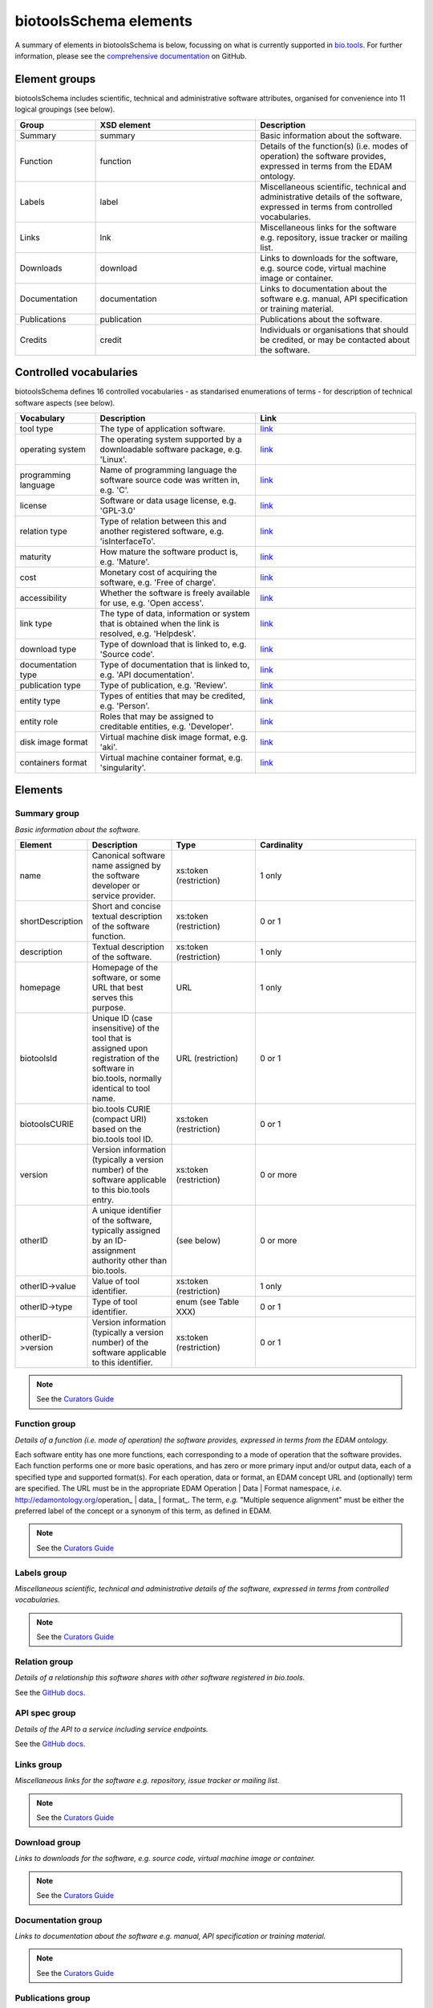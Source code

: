 biotoolsSchema elements
=======================

A summary of elements in biotoolsSchema is below, focussing on what is currently supported in `bio.tools <https://bio.tools>`_.  For further information, please see the `comprehensive documentation <https://github.com/bio-tools/biotoolsSchema/tree/master/stable/docs>`_ on GitHub.


Element groups
--------------
biotoolsSchema includes scientific, technical and administrative software attributes, organised for convenience into 11 logical groupings (see below).


.. image:: images/tool.png

.. csv-table::
   :header: "Group", "XSD element", "Description"
   :widths: 25, 50, 50
	    
   "Summary", "summary", "Basic information about the software."
   "Function", "function", "Details of the function(s) (i.e. modes of operation) the software provides, expressed in terms from the EDAM ontology."
   "Labels", "label", "Miscellaneous scientific, technical and administrative details of the software, expressed in terms from controlled vocabularies."
   "Links", "lnk", "Miscellaneous links for the software e.g. repository, issue tracker or mailing list."
   "Downloads", "download", "Links to downloads for the software, e.g. source code, virtual machine image or container."
   "Documentation", "documentation", "Links to documentation about the software e.g. manual, API specification or training material."
   "Publications", "publication", "Publications about the software."
   "Credits", "credit", "Individuals or organisations that should be credited, or may be contacted about the software."

Controlled vocabularies
-----------------------
biotoolsSchema defines 16 controlled vocabularies - as standarised enumerations of terms - for description of technical software aspects (see below).

.. csv-table::
   :header: "Vocabulary", "Description", "Link"
   :widths: 25, 50, 50

   "tool type ", "The type of application software.", "`link <http://biotools.readthedocs.io/en/latest/curators_guide.html#tool-type>`_"
   "operating system ", "The operating system supported by a downloadable software package, e.g. 'Linux'.", "`link <http://biotools.readthedocs.io/en/latest/curators_guide.html#operating-system>`_"
   "programming language ", "Name of programming language the software source code was written in, e.g. 'C'.", "`link <https://github.com/bio-tools/biotoolsSchema/>`_"
   "license ", "Software or data usage license, e.g. 'GPL-3.0'", "`link <https://github.com/bio-tools/biotoolsSchema/>`_"
   "relation type ", "Type of relation between this and another registered software, e.g. 'isInterfaceTo'.", "`link <https://github.com/bio-tools/biotoolsSchema/tree/master/stable/docs>`_"
   "maturity ", "How mature the software product is, e.g. 'Mature'.", "`link <http://biotools.readthedocs.io/en/latest/curators_guide.html#maturity>`_"
   "cost ", "Monetary cost of acquiring the software, e.g. 'Free of charge'.", "`link <http://biotools.readthedocs.io/en/latest/curators_guide.html#cost>`_"
   "accessibility ", "Whether the software is freely available for use, e.g. 'Open access'.", "`link <http://biotools.readthedocs.io/en/latest/curators_guide.html#accessibility>`_"
   "link type", "The type of data, information or system that is obtained when the link is resolved, e.g. 'Helpdesk'.", "`link <http://biotools.readthedocs.io/en/latest/curators_guide.html#id60>`_"
   "download type ", "Type of download that is linked to, e.g. 'Source code'.", "`link <http://biotools.readthedocs.io/en/latest/curators_guide.html#download-type>`_"
   "documentation type ", "Type of documentation that is linked to, e.g. 'API documentation'.", "`link <http://biotools.readthedocs.io/en/latest/curators_guide.html#id71>`_"
   "publication type ", "Type of publication, e.g. 'Review'.", "`link <http://biotools.readthedocs.io/en/latest/curators_guide.html#publication-type>`_"
   "entity type ", "Types of entities that may be credited, e.g. 'Person'.", "`link <http://biotools.readthedocs.io/en/latest/curators_guide.html#entity-type>`_"
   "entity role ", "Roles that may be assigned to creditable entities, e.g. 'Developer'.", "`link <http://biotools.readthedocs.io/en/latest/curators_guide.html#role>`_"
   "disk image format ", "Virtual machine disk image format, e.g. 'aki'.", "`link <https://github.com/bio-tools/biotoolsSchema/tree/master/stable/docs>`_"
   "containers format", "Virtual machine container format, e.g. 'singularity'.", "`link <https://github.com/bio-tools/biotoolsSchema/tree/master/stable/docs>`_"


Elements
--------
  

Summary group
^^^^^^^^^^^^^
*Basic information about the software.*

.. image:: images/summary.png
	   
.. csv-table::
   :header: "Element", "Description", "Type", "Cardinality"
   :widths: 25, 50, 50, 100
      
   "name", "Canonical software name assigned by the software developer or service provider.", "xs:token (restriction)", "1 only"
   "shortDescription", "Short and concise textual description of the software function.", "xs:token (restriction)", "0 or 1"
   "description", "Textual description of the software.", "xs:token (restriction)", "1 only"
   "homepage", "Homepage of the software, or some URL that best serves this purpose.", "URL", "1 only"
   "biotoolsId", "Unique ID (case insensitive) of the tool that is assigned upon registration of the software in bio.tools, normally identical to tool name.", "URL (restriction)", "0 or 1"
   "biotoolsCURIE ", "bio.tools CURIE (compact URI) based on the bio.tools tool ID.", "xs:token (restriction)", "0 or 1"
   "version", "Version information (typically a version number) of the software applicable to this bio.tools entry.", "xs:token (restriction)", "0 or more"
   "otherID", "A unique identifier of the software, typically assigned by an ID-assignment authority other than bio.tools.", "(see below)", "0 or more"
   "otherID->value", "Value of tool identifier.", "xs:token (restriction)", "1 only"
   "otherID->type", "Type of tool identifier.", "enum (see Table XXX)", "0 or 1"
   "otherID->version", "Version information (typically a version number) of the software applicable to this identifier.", "xs:token (restriction)", "0 or 1"

.. note::
   See the `Curators Guide <http://biotools.readthedocs.io/en/latest/curators_guide.html#summary-group>`_

	    
Function group
^^^^^^^^^^^^^^
*Details of a function (i.e. mode of operation) the software provides, expressed in terms from the EDAM ontology.*

Each software entity has one more functions, each corresponding to a mode of operation that the software provides.  Each function performs one or more basic operations, and has zero or more primary input and/or output data, each of a specified type and supported format(s).  For each operation, data or format, an EDAM concept URL and (optionally) term are specified.  The URL must be in the appropriate EDAM Operation | Data | Format namespace, *i.e.* http://edamontology.org/operation_ | data_ | format_.  The term, *e.g.* "Multiple sequence alignment" must be either the preferred label of the concept or a synonym of this term, as defined in EDAM.

.. image:: images/function.png

.. csv-table::
   :header: "Element", ""Description", "Type", "Cardinality"
   :widths: 25, 50, 50, 100

   "operation", "The basic operation(s) performed by this software function (EDAM Operation).", "Ontology concept (restriction)", "1 or more"
   "input", "*Details of primary input data.*", "-", "-"
   "input->data", "Type of primary input data, if any (EDAM data). ", "Ontology concept (restriction)", "1 only"
   "input->format", "Allowed format(s) of the input data (EDAM Format). ", "Ontology concept (restriction)", "0 or more"
   "output", "*Details of primary output data.*", "-", "-"
   "output->data", "Type of primary output data, if any (EDAM Data).", "Ontology concept (restriction)", "1 only"
   "output->format", "Allowed format(s) of the output data (EDAM Format).", "Ontology concept (restriction)", "0 or more"
   "operation | data | format | topic->url", "URL of an EDAM Operation | Data | Format concept.", "URL (restriction)",  "0 or 1"
   "operation | data | format | topic->term", "An EDAM Operation | Data | Format term (preferred label or synonym).", "xs:token", "0 or 1"
   "comment", "Concise comment about this function, if not apparent from the software description and EDAM annotations.", "xs:token (restriction)", "0 or 1"
   "cmd", "Relevant command, command-line fragment or option for executing this function / running the tool in this mode.", "xs:token (restriction)", "0 or 1"


.. note::
   See the `Curators Guide <http://biotools.readthedocs.io/en/latest/curators_guide.html#function-group>`_
      
   
Labels group
^^^^^^^^^^^^
*Miscellaneous scientific, technical and administrative details of the software, expressed in terms from controlled vocabularies.*

.. image:: images/labels.png
	   
.. csv-table::
   :header: "Element", ""Description", "Type", "Cardinality"
   :widths: 25, 50, 50, 100
	    
   "toolType", "A type of application software: a discrete software entity can have more than one type.", "enum (see Table XXX)", "0 or more"
   "topic", "General scientific domain the software serves or other general category: one of EDAM Topic URL or term is specified.", "Ontology concept (restriction)", "0 or more"
   "topic->url", "URL of an EDAM Topic concept.", "URL (restriction)", "0 or 1"
   "topic->term", "An EDAM Topic term (preferred label or synonym).", "xs:token", "0 or 1"
   "goTermID", "Gene function including molecular function, cellular component and biological process.  Miscellaneous ontology annotation. The ID of Gene Ontology (GO) concept(s) are specified.", "xs:token (restriction)", "0 or more"
   "soTermID", "Features which can be located on a biological sequence. The ID of Sequence Ontology (SO) concept(s) are specified.", "xs:token (restriction)", "0 or more"
   "taxId", "NCBI taxonomy ID of taxonomic group the software (particularly database portals) caters for.", "xs:token (restriction)", "0 or more"
   "operatingSystem", "The operating system supported by a downloadable software package.", "enum (see below)", "0 or more"
   "language", "Name of programming language the software source code was written in.", "enum", "0 or more"
   "license", "Software or data usage license.", "enum", "0 or 1"
   "collectionID", "Tag for a collection that the software has been assigned to within bio.tools.", "xs:token (restriction)", "0 or more"
   "maturity", "How mature the software product is.", "enum", "0 or 1"
   "cost", "Monetary cost of acquiring the software.", "enum", "0 or 1"
   "accessibility", "Whether the software is freely available for use.", "enum)", "0 or more"

.. note::
   See the `Curators Guide <http://biotools.readthedocs.io/en/latest/curators_guide.html#labels-group>`_   

Relation group
^^^^^^^^^^^^^^
*Details of a relationship this software shares with other software registered in bio.tools.*

See the `GitHub docs <https://github.com/bio-tools/biotoolsSchema/tree/master/versions/biotools-3.0.0-rc/docs>`_.

API spec group
^^^^^^^^^^^^^^
*Details of the API to a service including service endpoints.*

See the `GitHub docs <https://github.com/bio-tools/biotoolsSchema/tree/master/versions/biotools-3.0.0-rc/docs>`_.

Links group
^^^^^^^^^^^
*Miscellaneous links for the software e.g. repository, issue tracker or mailing list.*

.. image:: images/link.png

.. csv-table::
   :header: "Element", ""Description", "Type", "Cardinality"
   :widths: 25, 50, 50, 100
	    
   "url", "A link of some relevance to the software (URL).", "URL", "1 only"
   "type", "The type of data, information or system that is obtained when the link is resolved.", "enum (Table XXX)", "1 only"
   "comment", "Comment about the link.", "xs:token (restriction)", "0 or more"
   "isAvailable", "Used (with value of "Not available") when a link of a certain type is known not to be available.", "enum ('Not available')", "0 or 1"

.. note::
   See the `Curators Guide <http://biotools.readthedocs.io/en/latest/curators_guide.html#links-group>`_
   

Download group
^^^^^^^^^^^^^^
*Links to downloads for the software, e.g. source code, virtual machine image or container.*

.. image:: images/download.png

.. csv-table::
   :header: "Element", ""Description", "Type", "Cardinality"
   :widths: 25, 50, 50, 100

   "url", "Link to download (or repo providing a download) for the software.", "URL", "1 only"
   "type", "Type of download that is linked to.", "enum (Table XXX)", "1 only"
   "comment", "Comment about the download.", "xs:token (restriction)", "0 or 1"
   "diskFormat", "Virtual machine image disk format.", "enum (Table XXX)", "0 or 1"
   "containerFormat", "Virtual machine container format.", "enum (Table XXX)", "0 or 1"
   "cmd", "A useful command pertinent to the download, e.g. for getting or installing a tool.", "xs:token (restriction)", "0 or 1"
   "version", "Version information (typically a version number) of the software applicable to this download.", "xs:token (restriction)", "0 or 1"
   "isAvailable", "Used (with value of "Not available") when a download of a certain type is known not to be available.", "enum ('Not available')", "0 or 1"

.. note::
   See the `Curators Guide <http://biotools.readthedocs.io/en/latest/curators_guide.html#download-group>`_

Documentation group
^^^^^^^^^^^^^^^^^^^
*Links to documentation about the software e.g. manual, API specification or training material.*

.. image:: images/documentation.png
	   
.. csv-table::
   :header: "Element", ""Description", "Type", "Cardinality"
   :widths: 25, 50, 50, 100
	    
   "url", "Link to documentation on the web for the tool.", "URL", "1 only"
   "type", "Type of documentation that is linked to.", "enum (Table XXX)", "1 only"
   "comment", "Comment about the documentation.", "xs:token (restriction)", "0 or more"
   "isAvailable", "Used (with value of "Not available") when documentation of a certain type is known not to be available.", "enum ('Not available')", "0 or 1"

.. note::
   See the `Curators Guide <http://biotools.readthedocs.io/en/latest/curators_guide.html#documentation-group>`_   
   
Publications group
^^^^^^^^^^^^^^^^^^
*Publications about the software*

.. image:: images/publication.png
	   
.. csv-table::
   :header: "Element", ""Description", "Type", "Cardinality"
   :widths: 25, 50, 50, 100
	    
   "pmcid", "PubMed Central Identifier of a publication about the software.", "xs:token (restriction)", "1 only"
   "pmid", "PubMed Identifier.", "xs:token (restriction)", "1 only"
   "doi", "Digital Object Identifier.", "xs:token (restriction)", "1 only"
   "type", "Type of publication.", "enum (Table XXX)", "0 or 1"
   "version", "Version information (typically a version number) of the software applicable to this publication.", "xs:token (restriction)", "0 or 1"
   "isAvailable", "Used (with value of "Not available") when a publication is known not to be available.", "enum ('Not available')", "0 or 1"

.. note::
   See the `Curators Guide <http://biotools.readthedocs.io/en/latest/curators_guide.html#publications-group>`_
   
Credits group
^^^^^^^^^^^^^
*Individuals or organisations that should be credited, or may be contacted about the software.*

.. image:: images/credit.png
	   
.. csv-table::
   :header: "Element", ""Description", "Type", "Cardinality"
   :widths: 25, 50, 50, 100
	    
   "name", "Name of the entity that is credited.", "xs:token (restriction)", "1 only"
   "orcidId", "Unique identifier (ORCID iD) of a person that is credited.", "xs:token (restriction)", "0 or 1"
   "gridId", "Unique identifier (GRID ID) of an organisation that is credited.", "xs:token (restriction)", "0 or 1"
   "email", "Email address.", "email address", "0 or 1"
   "url", "URL, e.g. homepage of an institute.", "URL", "0 or 1"
   "tel", "Telephone number.", "xs:token (restriction)", "0 or 1"
   "typeEntity", "Type of entity that is credited.", "enum (see Table XXX)", "0 or 1"
   "typeRole", "Role performed by entity that is credited.", "enum (see Table XXX)", "0 or more"
   "comment", "A comment about the credit.", "xs:token (restriction)", "0 or 1"

.. note::
   See the `Curators Guide <http://biotools.readthedocs.io/en/latest/curators_guide.html#credits-group>`_
   
ELIXIR information
^^^^^^^^^^^^^^^^^^
*Information for ELIXIR internal purposes, maintained by ELIXIR Hub.*

See the `GitHub docs <https://github.com/bio-tools/biotoolsSchema/tree/master/versions/biotools-3.0.0-rc/docs>`_.
